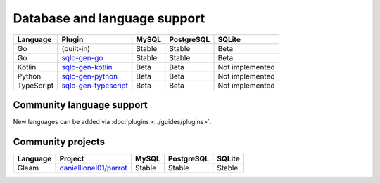 Database and language support
#############################

==========  =======================  ============  ============  ===============
Language    Plugin                   MySQL         PostgreSQL    SQLite
==========  =======================  ============  ============  ===============
Go          (built-in)               Stable        Stable        Beta
Go          `sqlc-gen-go`_           Stable        Stable        Beta
Kotlin      `sqlc-gen-kotlin`_       Beta          Beta          Not implemented
Python      `sqlc-gen-python`_       Beta          Beta          Not implemented
TypeScript  `sqlc-gen-typescript`_   Beta          Beta          Not implemented
==========  =======================  ============  ============  ===============

Community language support
**************************

New languages can be added via :doc:`plugins <../guides/plugins>`.

========  =================================  ===============  ===============  ===============
Language  Plugin                             MySQL            PostgreSQL       SQLite
========  =================================  ===============  ===============  ===============
C#        `DaredevilOSS/sqlc-gen-csharp`_    Stable           Stable           Stable
F#        `kaashyapan/sqlc-gen-fsharp`_      N/A              Beta             Beta
Java      `tandemdude/sqlc-gen-java`_        Beta             Beta             N/A 
PHP       `lcarilla/sqlc-plugin-php-dbal`_   Beta             N/A              N/A    
Ruby      `DaredevilOSS/sqlc-gen-ruby`_      Beta             Beta             Beta           
Zig       `tinyzimmer/sqlc-gen-zig`_         N/A              Beta             Beta            
Python    `rayakame/sqlc-gen-better-python`_ N/A              Beta             Beta          
[Any]     `fdietze/sqlc-gen-from-template`_  Stable           Stable           Stable
========  =================================  ===============  ===============  ===============

Community projects
******************

========  =================================  ===============  ===============  ===============
Language  Project                            MySQL            PostgreSQL       SQLite
========  =================================  ===============  ===============  ===============
Gleam     `daniellionel01/parrot`_           Stable           Stable           Stable
========  =================================  ===============  ===============  ===============

.. _sqlc-gen-go: https://github.com/sqlc-dev/sqlc-gen-go
.. _kaashyapan/sqlc-gen-fsharp: https://github.com/kaashyapan/sqlc-gen-fsharp
.. _sqlc-gen-kotlin: https://github.com/sqlc-dev/sqlc-gen-kotlin
.. _sqlc-gen-python: https://github.com/sqlc-dev/sqlc-gen-python
.. _sqlc-gen-typescript: https://github.com/sqlc-dev/sqlc-gen-typescript
.. _DaredevilOSS/sqlc-gen-csharp: https://github.com/DaredevilOSS/sqlc-gen-csharp
.. _DaredevilOSS/sqlc-gen-ruby: https://github.com/DaredevilOSS/sqlc-gen-ruby
.. _fdietze/sqlc-gen-from-template: https://github.com/fdietze/sqlc-gen-from-template
.. _lcarilla/sqlc-plugin-php-dbal: https://github.com/lcarilla/sqlc-plugin-php-dbal
.. _tandemdude/sqlc-gen-java: https://github.com/tandemdude/sqlc-gen-java
.. _tinyzimmer/sqlc-gen-zig: https://github.com/tinyzimmer/sqlc-gen-zig
.. _daniellionel01/parrot: https://github.com/daniellionel01/parrot
.. _rayakame/sqlc-gen-better-python: https://github.com/rayakame/sqlc-gen-better-python
